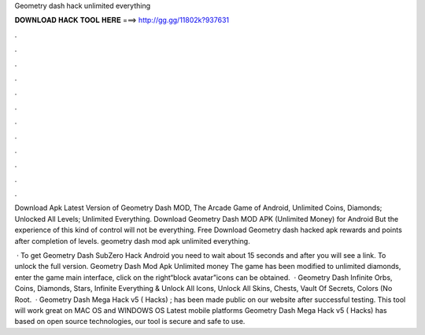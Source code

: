 Geometry dash hack unlimited everything



𝐃𝐎𝐖𝐍𝐋𝐎𝐀𝐃 𝐇𝐀𝐂𝐊 𝐓𝐎𝐎𝐋 𝐇𝐄𝐑𝐄 ===> http://gg.gg/11802k?937631



.



.



.



.



.



.



.



.



.



.



.



.

Download Apk Latest Version of Geometry Dash MOD, The Arcade Game of Android, Unlimited Coins, Diamonds; Unlocked All Levels; Unlimited Everything. Download Geometry Dash MOD APK (Unlimited Money) for Android But the experience of this kind of control will not be everything. Free Download Geometry dash hacked apk rewards and points after completion of levels. geometry dash mod apk unlimited everything.

 · To get Geometry Dash SubZero Hack Android you need to wait about 15 seconds and after you will see a link. To unlock the full version. Geometry Dash Mod Apk Unlimited money The game has been modified to unlimited diamonds, enter the game main interface, click on the right“block avatar”icons can be obtained.  · Geometry Dash Infinite Orbs, Coins, Diamonds, Stars, Infinite Everything & Unlock All Icons, Unlock All Skins, Chests, Vault Of Secrets, Colors (No Root.  · Geometry Dash Mega Hack v5 ( Hacks) ; has been made public on our website after successful testing. This tool will work great on MAC OS and WINDOWS OS  Latest mobile platforms Geometry Dash Mega Hack v5 ( Hacks) has based on open source technologies, our tool is secure and safe to use.
